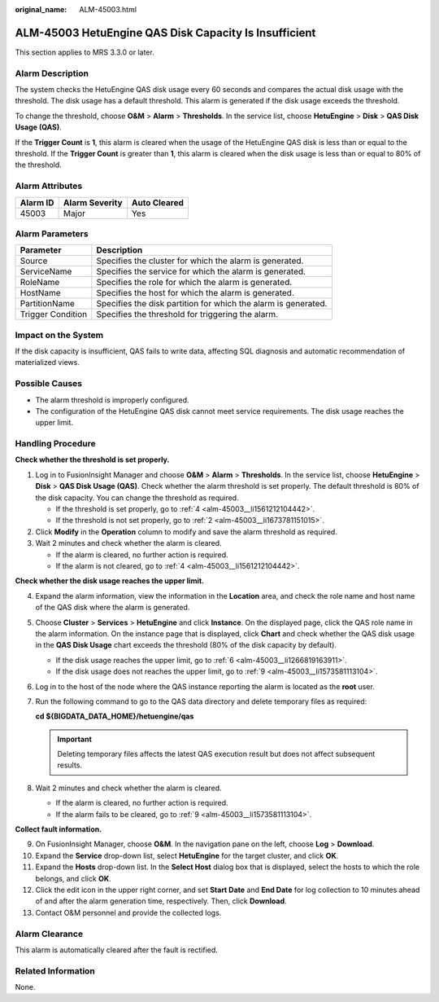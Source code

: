 :original_name: ALM-45003.html

.. _ALM-45003:

ALM-45003 HetuEngine QAS Disk Capacity Is Insufficient
======================================================

This section applies to MRS 3.3.0 or later.

Alarm Description
-----------------

The system checks the HetuEngine QAS disk usage every 60 seconds and compares the actual disk usage with the threshold. The disk usage has a default threshold. This alarm is generated if the disk usage exceeds the threshold.

To change the threshold, choose **O&M** > **Alarm** > **Thresholds**. In the service list, choose **HetuEngine** > **Disk** > **QAS Disk Usage (QAS)**.

If the **Trigger Count** is **1**, this alarm is cleared when the usage of the HetuEngine QAS disk is less than or equal to the threshold. If the **Trigger Count** is greater than **1**, this alarm is cleared when the disk usage is less than or equal to 80% of the threshold.

Alarm Attributes
----------------

======== ============== ============
Alarm ID Alarm Severity Auto Cleared
======== ============== ============
45003    Major          Yes
======== ============== ============

Alarm Parameters
----------------

+-------------------+----------------------------------------------------------------+
| Parameter         | Description                                                    |
+===================+================================================================+
| Source            | Specifies the cluster for which the alarm is generated.        |
+-------------------+----------------------------------------------------------------+
| ServiceName       | Specifies the service for which the alarm is generated.        |
+-------------------+----------------------------------------------------------------+
| RoleName          | Specifies the role for which the alarm is generated.           |
+-------------------+----------------------------------------------------------------+
| HostName          | Specifies the host for which the alarm is generated.           |
+-------------------+----------------------------------------------------------------+
| PartitionName     | Specifies the disk partition for which the alarm is generated. |
+-------------------+----------------------------------------------------------------+
| Trigger Condition | Specifies the threshold for triggering the alarm.              |
+-------------------+----------------------------------------------------------------+

Impact on the System
--------------------

If the disk capacity is insufficient, QAS fails to write data, affecting SQL diagnosis and automatic recommendation of materialized views.

Possible Causes
---------------

-  The alarm threshold is improperly configured.
-  The configuration of the HetuEngine QAS disk cannot meet service requirements. The disk usage reaches the upper limit.

Handling Procedure
------------------

**Check whether the threshold is set properly.**

#. Log in to FusionInsight Manager and choose **O&M** > **Alarm** > **Thresholds**. In the service list, choose **HetuEngine** > **Disk** > **QAS Disk Usage (QAS)**. Check whether the alarm threshold is set properly. The default threshold is 80% of the disk capacity. You can change the threshold as required.

   -  If the threshold is set properly, go to :ref:`4 <alm-45003__li1561212104442>`.
   -  If the threshold is not set properly, go to :ref:`2 <alm-45003__li1673781151015>`.

#. .. _alm-45003__li1673781151015:

   Click **Modify** in the **Operation** column to modify and save the alarm threshold as required.

#. Wait 2 minutes and check whether the alarm is cleared.

   -  If the alarm is cleared, no further action is required.
   -  If the alarm is not cleared, go to :ref:`4 <alm-45003__li1561212104442>`.

**Check whether the disk usage reaches the upper limit.**

4. .. _alm-45003__li1561212104442:

   Expand the alarm information, view the information in the **Location** area, and check the role name and host name of the QAS disk where the alarm is generated.

5. Choose **Cluster** > **Services** > **HetuEngine** and click **Instance**. On the displayed page, click the QAS role name in the alarm information. On the instance page that is displayed, click **Chart** and check whether the QAS disk usage in the **QAS Disk Usage** chart exceeds the threshold (80% of the disk capacity by default).

   -  If the disk usage reaches the upper limit, go to :ref:`6 <alm-45003__li1266819163911>`.
   -  If the disk usage does not reaches the upper limit, go to :ref:`9 <alm-45003__li1573581113104>`.

6. .. _alm-45003__li1266819163911:

   Log in to the host of the node where the QAS instance reporting the alarm is located as the **root** user.

7. Run the following command to go to the QAS data directory and delete temporary files as required:

   **cd ${BIGDATA_DATA_HOME}/hetuengine/qas**

   .. important::

      Deleting temporary files affects the latest QAS execution result but does not affect subsequent results.

8. Wait 2 minutes and check whether the alarm is cleared.

   -  If the alarm is cleared, no further action is required.
   -  If the alarm fails to be cleared, go to :ref:`9 <alm-45003__li1573581113104>`.

**Collect fault information.**

9.  .. _alm-45003__li1573581113104:

    On FusionInsight Manager, choose **O&M**. In the navigation pane on the left, choose **Log** > **Download**.

10. Expand the **Service** drop-down list, select **HetuEngine** for the target cluster, and click **OK**.

11. Expand the **Hosts** drop-down list. In the **Select Host** dialog box that is displayed, select the hosts to which the role belongs, and click **OK**.

12. Click the edit icon in the upper right corner, and set **Start Date** and **End Date** for log collection to 10 minutes ahead of and after the alarm generation time, respectively. Then, click **Download**.

13. Contact O&M personnel and provide the collected logs.

Alarm Clearance
---------------

This alarm is automatically cleared after the fault is rectified.

Related Information
-------------------

None.
